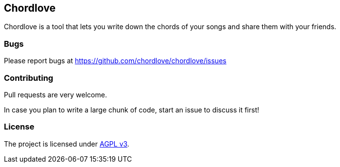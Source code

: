 == Chordlove ==

Chordlove is a tool that lets you write down the chords of your songs and share them with your friends.

=== Bugs ===

Please report bugs at https://github.com/chordlove/chordlove/issues

=== Contributing ===

Pull requests are very welcome.

In case you plan to write a large chunk of code, start an issue to discuss it first!

=== License ===

The project is licensed under http://www.gnu.org/licenses/agpl.html[AGPL v3].


